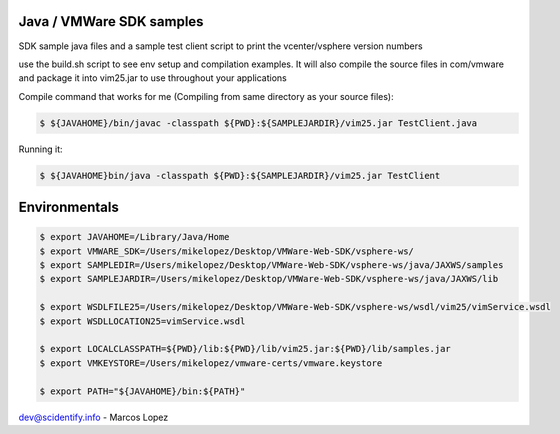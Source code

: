 Java / VMWare SDK samples
-------------------------

SDK sample java files and a sample test client script to print the vcenter/vsphere version numbers

use the build.sh script to see env setup and compilation examples. It will also compile the source files in com/vmware
and package it into vim25.jar to use throughout your applications

Compile command that works for me (Compiling from same directory as your source files):

.. code-block:: bash

  $ ${JAVAHOME}/bin/javac -classpath ${PWD}:${SAMPLEJARDIR}/vim25.jar TestClient.java

Running it:

.. code-block:: bash

  $ ${JAVAHOME}bin/java -classpath ${PWD}:${SAMPLEJARDIR}/vim25.jar TestClient


Environmentals
-----------------------------------------------


.. code-block:: bash

  $ export JAVAHOME=/Library/Java/Home
  $ export VMWARE_SDK=/Users/mikelopez/Desktop/VMWare-Web-SDK/vsphere-ws/
  $ export SAMPLEDIR=/Users/mikelopez/Desktop/VMWare-Web-SDK/vsphere-ws/java/JAXWS/samples
  $ export SAMPLEJARDIR=/Users/mikelopez/Desktop/VMWare-Web-SDK/vsphere-ws/java/JAXWS/lib

  $ export WSDLFILE25=/Users/mikelopez/Desktop/VMWare-Web-SDK/vsphere-ws/wsdl/vim25/vimService.wsdl
  $ export WSDLLOCATION25=vimService.wsdl

  $ export LOCALCLASSPATH=${PWD}/lib:${PWD}/lib/vim25.jar:${PWD}/lib/samples.jar
  $ export VMKEYSTORE=/Users/mikelopez/vmware-certs/vmware.keystore

  $ export PATH="${JAVAHOME}/bin:${PATH}"


dev@scidentify.info - Marcos Lopez


